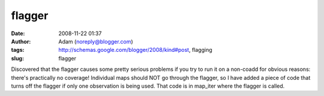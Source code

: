 flagger
#######
:date: 2008-11-22 01:37
:author: Adam (noreply@blogger.com)
:tags: http://schemas.google.com/blogger/2008/kind#post, flagging
:slug: flagger

Discovered that the flagger causes some pretty serious problems if you
try to run it on a non-coadd for obvious reasons: there's practically no
coverage! Individual maps should NOT go through the flagger, so I have
added a piece of code that turns off the flagger if only one observation
is being used. That code is in map\_iter where the flagger is called.
